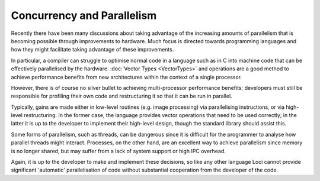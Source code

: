 Concurrency and Parallelism
===========================

Recently there have been many discussions about taking advantage of the increasing amounts of parallelism that is becoming possible through improvements to hardware. Much focus is directed towards programming languages and how they might facilitate taking advantage of these improvements.

In particular, a compiler can struggle to optimise normal code in a language such as in C into machine code that can be effectively parallelised by the hardware. :doc:`Vector Types <VectorTypes>` and operations are a good method to achieve performance benefits from new architectures within the context of a single processor.

However, there is of course no silver bullet to achieving multi-processor performance benefits; developers must still be responsible for profiling their own code and restructuring it so that it can be run in parallel.

Typically, gains are made either in low-level routines (e.g. image processing) via parallelising instructions, or via high-level restructuring. In the former case, the language provides vector operations that need to be used correctly; in the latter it is up to the developer to implement their high-level design, though the standard library should assist this.

Some forms of parallelism, such as threads, can be dangerous since it is difficult for the programmer to analyse how parallel threads might interact. Processes, on the other hand, are an excellent way to achieve parallelism since memory is no longer shared, but may suffer from a lack of system support or high IPC overhead.

Again, it is up to the developer to make and implement these decisions, so like any other language Loci cannot provide significant 'automatic' parallelisation of code without substantial cooperation from the developer of the code.


